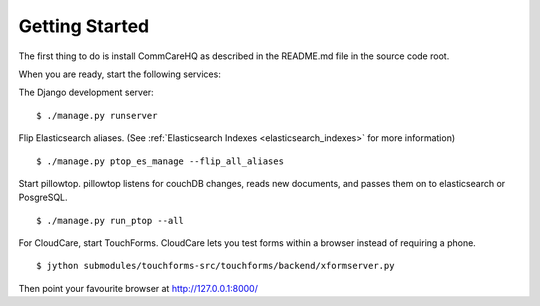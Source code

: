 Getting Started
---------------

The first thing to do is install CommCareHQ as described in the
README.md file in the source code root.

When you are ready, start the following services:

The Django development server: ::

    $ ./manage.py runserver

Flip Elasticsearch aliases. (See
:ref:`Elasticsearch Indexes <elasticsearch_indexes>` for more information) ::

    $ ./manage.py ptop_es_manage --flip_all_aliases

Start pillowtop. pillowtop listens for couchDB changes, reads new
documents, and passes them on to elasticsearch or PosgreSQL. ::

    $ ./manage.py run_ptop --all

For CloudCare, start TouchForms. CloudCare lets you test forms within a
browser instead of requiring a phone. ::

    $ jython submodules/touchforms-src/touchforms/backend/xformserver.py

Then point your favourite browser at http://127.0.0.1:8000/
